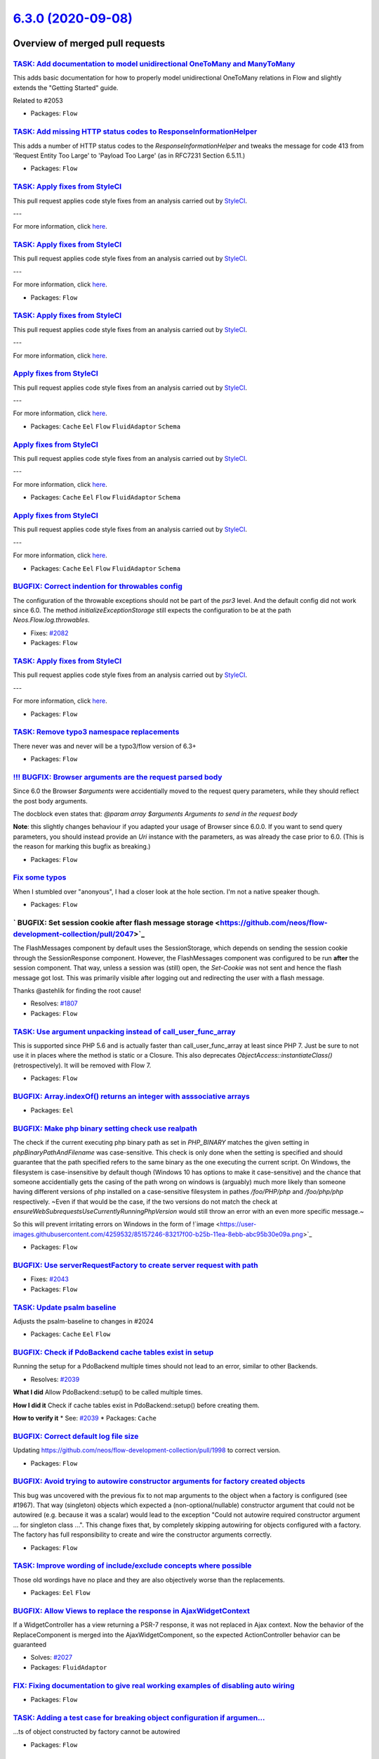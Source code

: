 `6.3.0 (2020-09-08) <https://github.com/neos/flow-development-collection/releases/tag/6.3.0>`_
==============================================================================================

Overview of merged pull requests
~~~~~~~~~~~~~~~~~~~~~~~~~~~~~~~~

`TASK: Add documentation to model unidirectional OneToMany and ManyToMany <https://github.com/neos/flow-development-collection/pull/2055>`_
-------------------------------------------------------------------------------------------------------------------------------------------

This adds basic documentation for how to properly model unidirectional OneToMany relations in Flow and slightly extends the "Getting Started" guide.

Related to #2053

* Packages: ``Flow``

`TASK: Add missing HTTP status codes to ResponseInformationHelper <https://github.com/neos/flow-development-collection/pull/2104>`_
-----------------------------------------------------------------------------------------------------------------------------------

This adds a number of HTTP status codes to the `ResponseInformationHelper`
and tweaks the message for code 413 from 'Request Entity Too Large' to
'Payload Too Large' (as in RFC7231 Section 6.5.11.)

* Packages: ``Flow``

`TASK: Apply fixes from StyleCI <https://github.com/neos/flow-development-collection/pull/2085>`_
-------------------------------------------------------------------------------------------------

This pull request applies code style fixes from an analysis carried out by `StyleCI <https://github.styleci.io>`_.

---

For more information, click `here <https://github.styleci.io/analyses/gOxN75>`_.

`TASK: Apply fixes from StyleCI <https://github.com/neos/flow-development-collection/pull/2091>`_
-------------------------------------------------------------------------------------------------

This pull request applies code style fixes from an analysis carried out by `StyleCI <https://github.styleci.io>`_.

---

For more information, click `here <https://github.styleci.io/analyses/aj4lgW>`_.

* Packages: ``Flow``

`TASK: Apply fixes from StyleCI <https://github.com/neos/flow-development-collection/pull/2086>`_
-------------------------------------------------------------------------------------------------

This pull request applies code style fixes from an analysis carried out by `StyleCI <https://github.styleci.io>`_.

---

For more information, click `here <https://github.styleci.io/analyses/kay4JJ>`_.

`Apply fixes from StyleCI <https://github.com/neos/flow-development-collection/pull/2092>`_
-------------------------------------------------------------------------------------------

This pull request applies code style fixes from an analysis carried out by `StyleCI <https://github.styleci.io>`_.

---

For more information, click `here <https://github.styleci.io/analyses/nNy16A>`_.

* Packages: ``Cache`` ``Eel`` ``Flow`` ``FluidAdaptor`` ``Schema``

`Apply fixes from StyleCI <https://github.com/neos/flow-development-collection/pull/2089>`_
-------------------------------------------------------------------------------------------

This pull request applies code style fixes from an analysis carried out by `StyleCI <https://github.styleci.io>`_.

---

For more information, click `here <https://github.styleci.io/analyses/wjMnkw>`_.

* Packages: ``Cache`` ``Eel`` ``Flow`` ``FluidAdaptor`` ``Schema``

`Apply fixes from StyleCI <https://github.com/neos/flow-development-collection/pull/2088>`_
-------------------------------------------------------------------------------------------

This pull request applies code style fixes from an analysis carried out by `StyleCI <https://github.styleci.io>`_.

---

For more information, click `here <https://github.styleci.io/analyses/bQjYaj>`_.

* Packages: ``Cache`` ``Eel`` ``Flow`` ``FluidAdaptor`` ``Schema``

`BUGFIX: Correct indention for throwables config <https://github.com/neos/flow-development-collection/pull/2081>`_
------------------------------------------------------------------------------------------------------------------

The configuration of the throwable exceptions should not be part of the `psr3` level. And the default config did not work since 6.0. The method `initializeExceptionStorage` still expects the configuration to be at the path `Neos.Flow.log.throwables`.

* Fixes: `#2082 <https://github.com/neos/flow-development-collection/issues/2082>`_
* Packages: ``Flow``

`TASK: Apply fixes from StyleCI <https://github.com/neos/flow-development-collection/pull/2070>`_
-------------------------------------------------------------------------------------------------

This pull request applies code style fixes from an analysis carried out by `StyleCI <https://github.styleci.io>`_.

---

For more information, click `here <https://github.styleci.io/analyses/3wJGPP>`_.

* Packages: ``Flow``

`TASK: Remove typo3 namespace replacements <https://github.com/neos/flow-development-collection/pull/2049>`_
------------------------------------------------------------------------------------------------------------

There never was and never will be a typo3/flow version of 6.3+

* Packages: ``Flow``

`!!! BUGFIX: Browser arguments are the request parsed body <https://github.com/neos/flow-development-collection/pull/2050>`_
----------------------------------------------------------------------------------------------------------------------------

Since 6.0 the Browser `$arguments` were accidentially moved to the request query parameters, while they should reflect the post body arguments.

The docblock even states that:
`@param array $arguments Arguments to send in the request body`

**Note**: this slightly changes behaviour if you adapted your usage of Browser since 6.0.0. If you want to send query parameters, you should instead provide an `Uri` instance with the parameters, as was already the case prior to 6.0. (This is the reason for marking this bugfix as breaking.)

* Packages: ``Flow``

`Fix some typos <https://github.com/neos/flow-development-collection/pull/2058>`_
---------------------------------------------------------------------------------

When I stumbled over "anonyous", I had a closer look at the hole section. I'm not a native speaker though.

* Packages: ``Flow``

` BUGFIX: Set session cookie after flash message storage <https://github.com/neos/flow-development-collection/pull/2047>`_
--------------------------------------------------------------------------------------------------------------------------

The FlashMessages component by default uses the SessionStorage, which depends on sending the session cookie through the SessionResponse component. However, the FlashMessages component was configured to be run **after** the session component. That way, unless a session was (still) open, the `Set-Cookie` was not sent and hence the flash message got lost.
This was primarily visible after logging out and redirecting the user with a flash message.

Thanks @astehlik for finding the root cause!

* Resolves: `#1807 <https://github.com/neos/flow-development-collection/issues/1807>`_ 
* Packages: ``Flow``

`TASK: Use argument unpacking instead of call_user_func_array <https://github.com/neos/flow-development-collection/pull/1972>`_
-------------------------------------------------------------------------------------------------------------------------------

This is supported since PHP 5.6 and is actually faster than call_user_func_array at least since PHP 7.
Just be sure to not use it in places where the method is static or a Closure.
This also deprecates `ObjectAccess::instantiateClass()` (retrospectively). It will be removed with Flow 7.

* Packages: ``Flow``

`BUGFIX: Array.indexOf() returns an integer with asssociative arrays <https://github.com/neos/flow-development-collection/pull/2004>`_
--------------------------------------------------------------------------------------------------------------------------------------

* Packages: ``Eel``

`BUGFIX: Make php binary setting check use realpath <https://github.com/neos/flow-development-collection/pull/2032>`_
---------------------------------------------------------------------------------------------------------------------

The check if the current executing php binary path as set in `PHP_BINARY` matches the given setting in `phpBinaryPathAndFilename` was case-sensitive. This check is only done when the setting is specified and should guarantee that the path specified refers to the same binary as the one executing the current script. On Windows, the filesystem is case-insensitive by default though (Windows 10 has options to make it case-sensitive) and the chance that someone accidentially gets the casing of the path wrong on windows is (arguably) much more likely than someone having different versions of php installed on a case-sensitive filesystem in pathes `/foo/PHP/php` and `/foo/php/php` respectively.
~Even if that would be the case, if the two versions do not match the check at `ensureWebSubrequestsUseCurrentlyRunningPhpVersion` would still throw an error with an even more specific message.~

So this will prevent irritating errors on Windows in the form of 
!`image <https://user-images.githubusercontent.com/4259532/85157246-83217f00-b25b-11ea-8ebb-abc95b30e09a.png>`_

* Packages: ``Flow``

`BUGFIX: Use serverRequestFactory to create server request with path <https://github.com/neos/flow-development-collection/pull/2044>`_
--------------------------------------------------------------------------------------------------------------------------------------

* Fixes: `#2043 <https://github.com/neos/flow-development-collection/issues/2043>`_
* Packages: ``Flow``

`TASK: Update psalm baseline <https://github.com/neos/flow-development-collection/pull/2045>`_
----------------------------------------------------------------------------------------------

Adjusts the psalm-baseline to changes in #2024 

* Packages: ``Cache`` ``Eel`` ``Flow``

`BUGFIX: Check if PdoBackend cache tables exist in setup <https://github.com/neos/flow-development-collection/pull/2040>`_
--------------------------------------------------------------------------------------------------------------------------

Running the setup for a PdoBackend multiple times should
not lead to an error, similar to other Backends.

* Resolves: `#2039 <https://github.com/neos/flow-development-collection/issues/2039>`_

**What I did**
Allow PdoBackend::setup() to be called multiple times.

**How I did it**
Check if cache tables exist in PdoBackend::setup() before creating them.

**How to verify it**
* See: `#2039 <https://github.com/neos/flow-development-collection/issues/2039>`_
* Packages: ``Cache``

`BUGFIX: Correct default log file size <https://github.com/neos/flow-development-collection/pull/2038>`_
--------------------------------------------------------------------------------------------------------

Updating https://github.com/neos/flow-development-collection/pull/1998 to correct version.

* Packages: ``Flow``

`BUGFIX: Avoid trying to autowire constructor arguments for factory created objects <https://github.com/neos/flow-development-collection/pull/2002>`_
-----------------------------------------------------------------------------------------------------------------------------------------------------

This bug was uncovered with the previous fix to not map arguments to the object when a factory is configured (see #1967).
That way (singleton) objects which expected a (non-optional/nullable) constructor argument that could not be autowired (e.g. because it was a scalar) would lead to the exception "Could not autowire required constructor argument ... for singleton class ...".
This change fixes that, by completely skipping autowiring for objects configured with a factory. The factory has full responsibility to create and wire the constructor arguments correctly.

* Packages: ``Flow``

`TASK: Improve wording of include/exclude concepts where possible <https://github.com/neos/flow-development-collection/pull/2024>`_
-----------------------------------------------------------------------------------------------------------------------------------

Those old wordings have no place and they are also objectively worse than the replacements.

* Packages: ``Eel`` ``Flow``

`BUGFIX: Allow Views to replace the response in AjaxWidgetContext <https://github.com/neos/flow-development-collection/pull/2028>`_
-----------------------------------------------------------------------------------------------------------------------------------

If a WidgetController has a view returning a PSR-7 response, it
was not replaced in Ajax context. Now the behavior of the
ReplaceComponent is merged into the AjaxWidgetComponent, so the
expected ActionController behavior can be guaranteed

* Solves: `#2027 <https://github.com/neos/flow-development-collection/issues/2027>`_ 
* Packages: ``FluidAdaptor``

`FIX: Fixing documentation to give real working examples of disabling auto wiring <https://github.com/neos/flow-development-collection/pull/2030>`_
---------------------------------------------------------------------------------------------------------------------------------------------------



* Packages: ``Flow``

`TASK: Adding a test case for breaking object configuration if argumen… <https://github.com/neos/flow-development-collection/pull/2029>`_
-------------------------------------------------------------------------------------------------------------------------------------------

…ts of object constructed by factory cannot be autowired

* Packages: ``Flow``

`Apply fixes from StyleCI <https://github.com/neos/flow-development-collection/pull/2023>`_
-------------------------------------------------------------------------------------------

This pull request applies code style fixes from an analysis carried out by `StyleCI <https://github.styleci.io>`_.

---

For more information, click `here <https://github.styleci.io/analyses/YjKPZd>`_.

* Packages: ``Eel`` ``Flow``

`FEATURE: Configurable PersistedUsernamePasswordProvider lookup name <https://github.com/neos/flow-development-collection/pull/1993>`_
--------------------------------------------------------------------------------------------------------------------------------------

Adds an option `lookupProviderName` to the `PersistedUsernamePasswordProvider` that allows the provider to be reused for multiple authentication types.

Example:

```yaml
Neos:
  Flow:
    security:
      authentication:
        providers:
          'Acme.SomePackage:Default':
            provider: PersistedUsernamePasswordProvider
            token: UsernamePassword
          'Acme.SomePackage:Default.HttpBasic':
            provider: PersistedUsernamePasswordProvider
            providerOptions:
              lookupProviderName: 'Acme.SomePackage:Default'
            token: UsernamePasswordHttpBasic
            entryPoint: HttpBasic
```

* Resolves: `#1996 <https://github.com/neos/flow-development-collection/issues/1996>`_ 
* Packages: ``Flow``

`TASK: Rename Doctrine\\Common\\Persistence -> Doctrine\\Persistence <https://github.com/neos/flow-development-collection/pull/2020>`_
-----------------------------------------------------------------------------------------------------------------------------------

This fixes psalm errors due to the namespace renaming of various doctrine classes in doctrine/orm 2.7.3 release. The old class name was an alias since 2.7, so this should not break anything. 🤞

* Packages: ``Flow`` ``ObjectHandling``

`TASK: Get rid of PhpUnit warnings in unit tests <https://github.com/neos/flow-development-collection/pull/1983>`_
------------------------------------------------------------------------------------------------------------------

Adjusts unit tests to avoid PhpUnit 8 deprecation warnings
and in order to support PhpUnit 9

* Packages: ``Flow``

`FEATURE: Add configurable PSR-15 middleware kernel <https://github.com/neos/flow-development-collection/pull/1928>`_
---------------------------------------------------------------------------------------------------------------------

This introduces a configurable middleware chain as the new main entry point into HTTP request handling. The old component chain is itself now a middleware "dispatch" that is configured to run at the `end` and other middlewares can be configured to run before, which also means it runs after "dispatch" due to how PSR-15 middlewares work.

Each middleware itself decides if it runs only before, after, or both by invoking the next handler appropriately. See also https://www.php-fig.org/psr/psr-15/meta/

This allows to easily manipulate the incoming HttpRequest or the outgoing HttpResponse with existing middlewares (e.g. https://github.com/middlewares/awesome-psr15-middlewares) and even completely short-cut Flows old component chain handling to handle special cases more performantly.

Depends on #1967
Related to #1889

* Packages: ``Flow``

`TASK: Change used variable TRUE into true <https://github.com/neos/flow-development-collection/pull/2016>`_
------------------------------------------------------------------------------------------------------------

**What I did**

**How I did it**

**How to verify it**

* Packages: ``Flow``

`BUGFIX: Allow objects to be serialized twice without loosing their relations to persisted properties <https://github.com/neos/flow-development-collection/pull/2013>`_
-----------------------------------------------------------------------------------------------------------------------------------------------------------------------

* Resolves: `#2009 <https://github.com/neos/flow-development-collection/issues/2009>`_
* Packages: ``Flow``

`TASK: Small code tweak to TaggableMultiBackend <https://github.com/neos/flow-development-collection/pull/2006>`_
-----------------------------------------------------------------------------------------------------------------

* Packages: ``Cache`` ``Flow``

`BUGFIX: Fix typo <https://github.com/neos/flow-development-collection/pull/2003>`_
-----------------------------------------------------------------------------------

Well... sorry 😲

* Packages: ``Flow``

`TASK: Update README to mention 5.3 as last bugfix support version <https://github.com/neos/flow-development-collection/pull/1997>`_
------------------------------------------------------------------------------------------------------------------------------------

* Packages: ``Flow``

`Detailed log <https://github.com/neos/flow-development-collection/compare/6.2.0...6.3.0>`_
~~~~~~~~~~~~~~~~~~~~~~~~~~~~~~~~~~~~~~~~~~~~~~~~~~~~~~~~~~~~~~~~~~~~~~~~~~~~~~~~~~~~~~~~~~~
